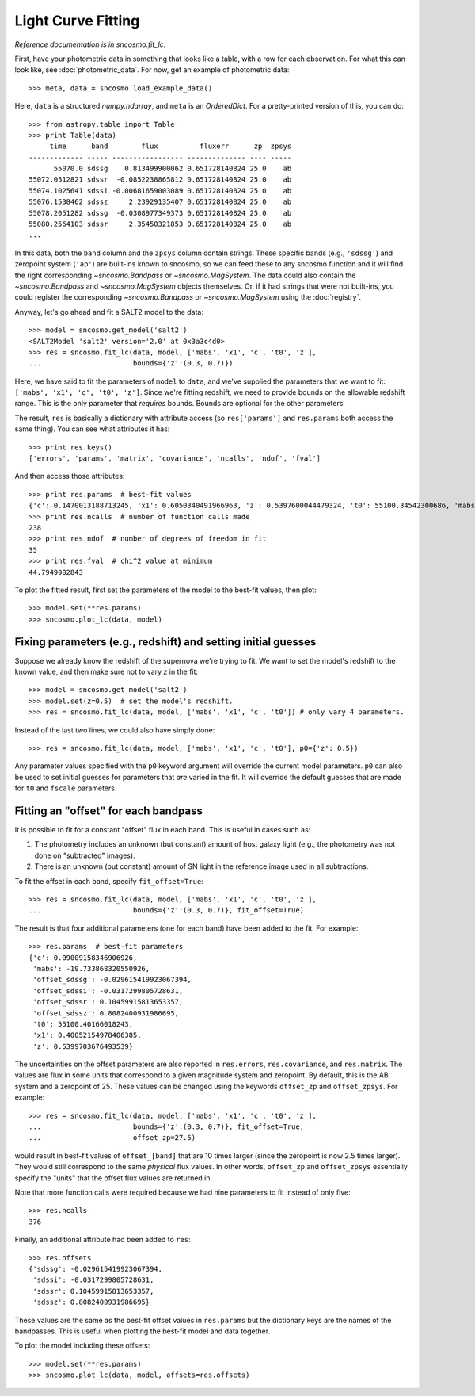 *******************
Light Curve Fitting
*******************

*Reference documentation is in* `sncosmo.fit_lc`.

First, have your photometric data in something that looks like a table, with a row for each observation. For what this can look like, see :doc:`photometric_data`. For now, get an example of photometric data::

    >>> meta, data = sncosmo.load_example_data()

Here, ``data`` is a structured `numpy.ndarray`, and ``meta`` is an `OrderedDict`. For a pretty-printed version of this, you can do::

    >>> from astropy.table import Table
    >>> print Table(data)
         time      band        flux          fluxerr      zp  zpsys
    ------------- ----- ----------------- -------------- ---- -----
          55070.0 sdssg    0.813499900062 0.651728140824 25.0    ab
    55072.0512821 sdssr  -0.0852238865812 0.651728140824 25.0    ab
    55074.1025641 sdssi -0.00681659003089 0.651728140824 25.0    ab
    55076.1538462 sdssz     2.23929135407 0.651728140824 25.0    ab
    55078.2051282 sdssg  -0.0308977349373 0.651728140824 25.0    ab
    55080.2564103 sdssr     2.35450321853 0.651728140824 25.0    ab
    ...

In this data, both the ``band`` column and the ``zpsys`` column
contain strings. These specific bands (e.g., ``'sdssg'``) and zeropoint
system (``'ab'``) are built-ins known to sncosmo, so we can feed these
to any sncosmo function and it will find the right corresponding
`~sncosmo.Bandpass` or `~sncosmo.MagSystem`. The data could also contain
the `~sncosmo.Bandpass` and `~sncosmo.MagSystem` objects themselves. Or, if it had strings that were not built-ins, you could register the corresponding `~sncosmo.Bandpass` or `~sncosmo.MagSystem` using the :doc:`registry`. 

Anyway, let's go ahead and fit a SALT2 model to the data::

    >>> model = sncosmo.get_model('salt2')
    <SALT2Model 'salt2' version='2.0' at 0x3a3c4d0>
    >>> res = sncosmo.fit_lc(data, model, ['mabs', 'x1', 'c', 't0', 'z'],
    ...                      bounds={'z':(0.3, 0.7)})

Here, we have said to fit the parameters of ``model`` to ``data``, and
we've supplied the parameters that we want to fit: ``['mabs', 'x1',
'c', 't0', 'z']``. Since we're fitting redshift, we need to provide
bounds on the allowable redshift range. This is the only parameter
that *requires* bounds. Bounds are optional for the other parameters.

The result, ``res`` is basically a dictionary with attribute
access (so ``res['params']`` and ``res.params`` both access the same thing).
You can see what attributes it has::

    >>> print res.keys()
    ['errors', 'params', 'matrix', 'covariance', 'ncalls', 'ndof', 'fval']

And then access those attributes::

    >>> print res.params  # best-fit values
    {'c': 0.1470013188713245, 'x1': 0.6050340491966963, 'z': 0.5397600044479324, 't0': 55100.34542300686, 'mabs': -19.735806129094037}
    >>> print res.ncalls  # number of function calls made
    238
    >>> print res.ndof  # number of degrees of freedom in fit
    35
    >>> print res.fval  # chi^2 value at minimum
    44.7949902843

To plot the fitted result, first set the parameters of the model to the best-fit values, then plot::

    >>> model.set(**res.params)
    >>> sncosmo.plot_lc(data, model)

.. image:: _static/example_lc.png


Fixing parameters (e.g., redshift) and setting initial guesses
==============================================================

Suppose we already know the redshift of the supernova we're trying to
fit.  We want to set the model's redshift to the known value, and then
make sure not to vary `z` in the fit::

    >>> model = sncosmo.get_model('salt2')
    >>> model.set(z=0.5)  # set the model's redshift.
    >>> res = sncosmo.fit_lc(data, model, ['mabs', 'x1', 'c', 't0']) # only vary 4 parameters.

Instead of the last two lines, we could also have simply done::

    >>> res = sncosmo.fit_lc(data, model, ['mabs', 'x1', 'c', 't0'], p0={'z': 0.5})

Any parameter values specified with the ``p0`` keyword argument will
override the current model parameters. ``p0`` can also be used to set
initial guesses for parameters that *are* varied in the fit. It will
override the default guesses that are made for ``t0`` and ``fscale``
parameters.


Fitting an "offset" for each bandpass
=====================================

It is possible to fit for a constant "offset" flux in each band. This
is useful in cases such as:

1. The photometry includes an unknown (but constant) amount of host galaxy
   light (e.g., the photometry was not done on "subtracted" images).

2. There is an unknown (but constant) amount of SN light in the
   reference image used in all subtractions.

To fit the offset in each band, specify ``fit_offset=True``::

    >>> res = sncosmo.fit_lc(data, model, ['mabs', 'x1', 'c', 't0', 'z'],
    ...                      bounds={'z':(0.3, 0.7)}, fit_offset=True)

The result is that four additional parameters (one for each band) have
been added to the fit. For example::

    >>> res.params  # best-fit parameters
    {'c': 0.09009158346906926,
     'mabs': -19.733868320550926,
     'offset_sdssg': -0.029615419923067394,
     'offset_sdssi': -0.0317299805728631,
     'offset_sdssr': 0.10459915813653357,
     'offset_sdssz': 0.8082400931986695,
     't0': 55100.40166018243,
     'x1': 0.40052154978406385,
     'z': 0.5399703676493539}

The uncertainties on the offset parameters are also reported in
``res.errors``, ``res.covariance``, and ``res.matrix``. The values are
flux in some units that correspond to a given magnitude system and
zeropoint. By default, this is the AB system and a zeropoint
of 25. These values can be changed using the keywords ``offset_zp``
and ``offset_zpsys``. For example::

    >>> res = sncosmo.fit_lc(data, model, ['mabs', 'x1', 'c', 't0', 'z'],
    ...                      bounds={'z':(0.3, 0.7)}, fit_offset=True,
    ...                      offset_zp=27.5)

would result in best-fit values of ``offset_[band]`` that are 10 times
larger (since the zeropoint is now 2.5 times larger). They would still
correspond to the same *physical* flux values. In other words,
``offset_zp`` and ``offset_zpsys`` essentially specify the "units"
that the offset flux values are returned in.

Note that more function calls were required because we had nine
parameters to fit instead of only five::

    >>> res.ncalls
    376

Finally, an additional attribute had been added to ``res``::

    >>> res.offsets
    {'sdssg': -0.029615419923067394,
     'sdssi': -0.0317299805728631,
     'sdssr': 0.10459915813653357,
     'sdssz': 0.8082400931986695}

These values are the same as the best-fit offset values in
``res.params`` but the dictionary keys are the names of the
bandpasses. This is useful when plotting the best-fit model and data
together.

To plot the model including these offsets::

    >>> model.set(**res.params)
    >>> sncosmo.plot_lc(data, model, offsets=res.offsets)
